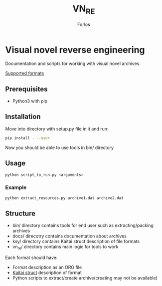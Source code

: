 #+title: VN_RE
#+author: Forlos

* Visual novel reverse engineering
Documentation and scripts for working with visual novel archives.

[[./SUPPORTED_FORMATS.org][Supported formats]]

** Prerequisites
- Python3 with pip
** Installation
Move into directory with setup.py file in it and run:
#+BEGIN_SRC bash
pip install . --user
#+END_SRC
Now you should be able to use tools in bin/ directory
** Usage
#+BEGIN_SRC bash
python script_to_run.py <arguments>
#+END_SRC
*** Example
#+BEGIN_SRC bash
python extract_resources.py archive1.dat archive2.dat
#+END_SRC
** Structure
- bin/ directory contains tools for end user such as extracting/packing archives
- docs/ direcotry contains documentation about archives
- ksy/ directory contains Kaitai struct description of file formats
- vn_re/ directory contains main logic for tools to work

Each format should have:
- Format description as an ORG file
- [[https://github.com/kaitai-io/kaitai_struct][Kaitai struct]] description of format
- Python scripts to extract/create archive(creating may not be available)
